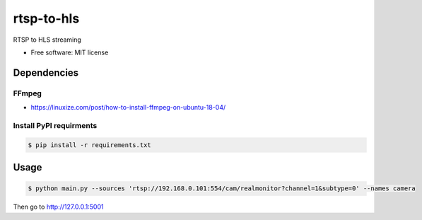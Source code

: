 ===========
rtsp-to-hls
===========

RTSP to HLS streaming

* Free software: MIT license

Dependencies
------------

FFmpeg
~~~~~~
* https://linuxize.com/post/how-to-install-ffmpeg-on-ubuntu-18-04/


Install PyPI requirments
~~~~~~~~~~~~~~~~~~~~~~~~

.. code:: bash

    $ pip install -r requirements.txt


Usage
-----

.. code:: bash

    $ python main.py --sources 'rtsp://192.168.0.101:554/cam/realmonitor?channel=1&subtype=0' --names camera

Then go to http://127.0.0.1:5001
